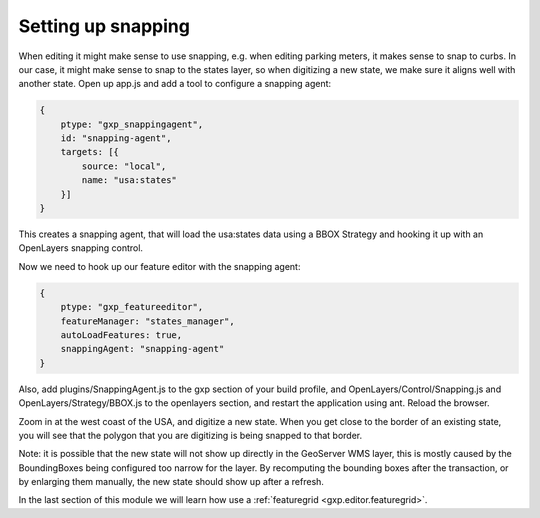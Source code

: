 .. _gxp.editor.snapping:

Setting up snapping
===================

When editing it might make sense to use snapping, e.g. when editing parking meters, it makes sense to snap to curbs. In our case, it might make sense to snap to the states layer, so when digitizing a new state, we make sure it aligns well with another state. Open up app.js and add a tool to configure a snapping agent:

.. code-block:: javascript

    {
        ptype: "gxp_snappingagent",
        id: "snapping-agent",
        targets: [{
            source: "local",
            name: "usa:states"
        }]
    }

This creates a snapping agent, that will load the usa:states data using a BBOX Strategy and hooking it up with an OpenLayers snapping control.

Now we need to hook up our feature editor with the snapping agent:

.. code-block:: javascript

    {
        ptype: "gxp_featureeditor",
        featureManager: "states_manager",
        autoLoadFeatures: true,
        snappingAgent: "snapping-agent"
    }

Also, add plugins/SnappingAgent.js to the gxp section of your build profile, and OpenLayers/Control/Snapping.js and OpenLayers/Strategy/BBOX.js to the openlayers section, and restart the application using ant. Reload the browser. 

Zoom in at the west coast of the USA, and digitize a new state. When you get close to the border of an existing state, you will see that the polygon that you are digitizing is being snapped to that border. 

Note: it is possible that the new state will not show up directly in the GeoServer WMS layer, this is mostly caused by the BoundingBoxes being configured too narrow for the layer. By recomputing the bounding boxes after the transaction, or by enlarging them manually, the new state should show up after a refresh.

In the last section of this module we will learn how use a :ref:`featuregrid <gxp.editor.featuregrid>`.
